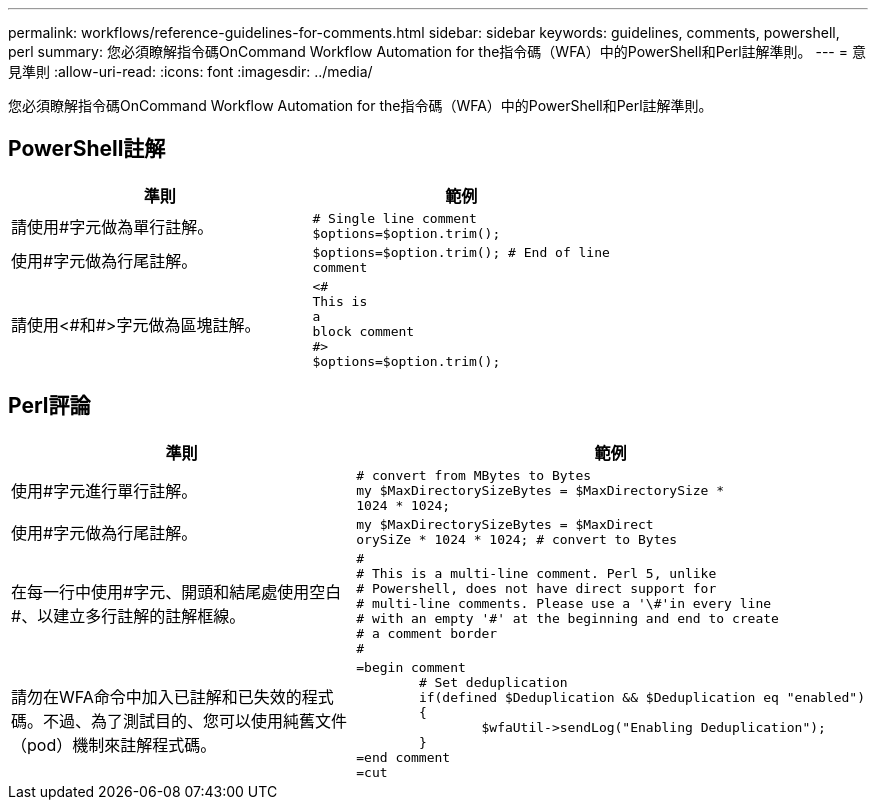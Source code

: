 ---
permalink: workflows/reference-guidelines-for-comments.html 
sidebar: sidebar 
keywords: guidelines, comments, powershell, perl 
summary: 您必須瞭解指令碼OnCommand Workflow Automation for the指令碼（WFA）中的PowerShell和Perl註解準則。 
---
= 意見準則
:allow-uri-read: 
:icons: font
:imagesdir: ../media/


[role="lead"]
您必須瞭解指令碼OnCommand Workflow Automation for the指令碼（WFA）中的PowerShell和Perl註解準則。



== PowerShell註解

[cols="2*"]
|===
| 準則 | 範例 


 a| 
請使用#字元做為單行註解。
 a| 
[listing]
----
# Single line comment
$options=$option.trim();
----


 a| 
使用#字元做為行尾註解。
 a| 
[listing]
----
$options=$option.trim(); # End of line
comment
----


 a| 
請使用<#和#>字元做為區塊註解。
 a| 
[listing]
----
<#
This is
a
block comment
#>
$options=$option.trim();
----
|===


== Perl評論

[cols="2*"]
|===
| 準則 | 範例 


 a| 
使用#字元進行單行註解。
 a| 
[listing]
----
# convert from MBytes to Bytes
my $MaxDirectorySizeBytes = $MaxDirectorySize *
1024 * 1024;
----


 a| 
使用#字元做為行尾註解。
 a| 
[listing]
----
my $MaxDirectorySizeBytes = $MaxDirect
orySiZe * 1024 * 1024; # convert to Bytes
----


 a| 
在每一行中使用#字元、開頭和結尾處使用空白#、以建立多行註解的註解框線。
 a| 
[listing]
----
#
# This is a multi-line comment. Perl 5, unlike
# Powershell, does not have direct support for
# multi-line comments. Please use a '\#'in every line
# with an empty '#' at the beginning and end to create
# a comment border
#
----


 a| 
請勿在WFA命令中加入已註解和已失效的程式碼。不過、為了測試目的、您可以使用純舊文件（pod）機制來註解程式碼。
 a| 
[listing]
----
=begin comment
	# Set deduplication
	if(defined $Deduplication && $Deduplication eq "enabled")
	{
		$wfaUtil->sendLog("Enabling Deduplication");
	}
=end comment
=cut
----
|===